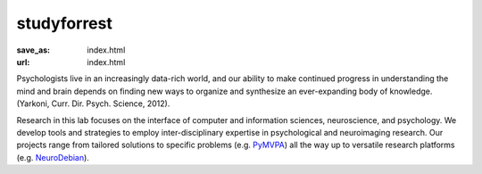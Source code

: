 studyforrest
************
:save_as: index.html
:url: index.html

Psychologists live in an increasingly data-rich world, and our ability to make
continued progress in understanding the mind and brain depends on finding new
ways to organize and synthesize an ever-expanding body of knowledge. (Yarkoni,
Curr. Dir. Psych. Science, 2012).

Research in this lab focuses on the interface of computer and information
sciences, neuroscience, and psychology. We develop tools and strategies to
employ inter-disciplinary expertise in psychological and neuroimaging research.
Our projects range from tailored solutions to specific problems (e.g. `PyMVPA
<http://www.pymvpa.org/>`_) all the way up to versatile research platforms (e.g.
`NeuroDebian <http://neuro.debian.net/>`_).

